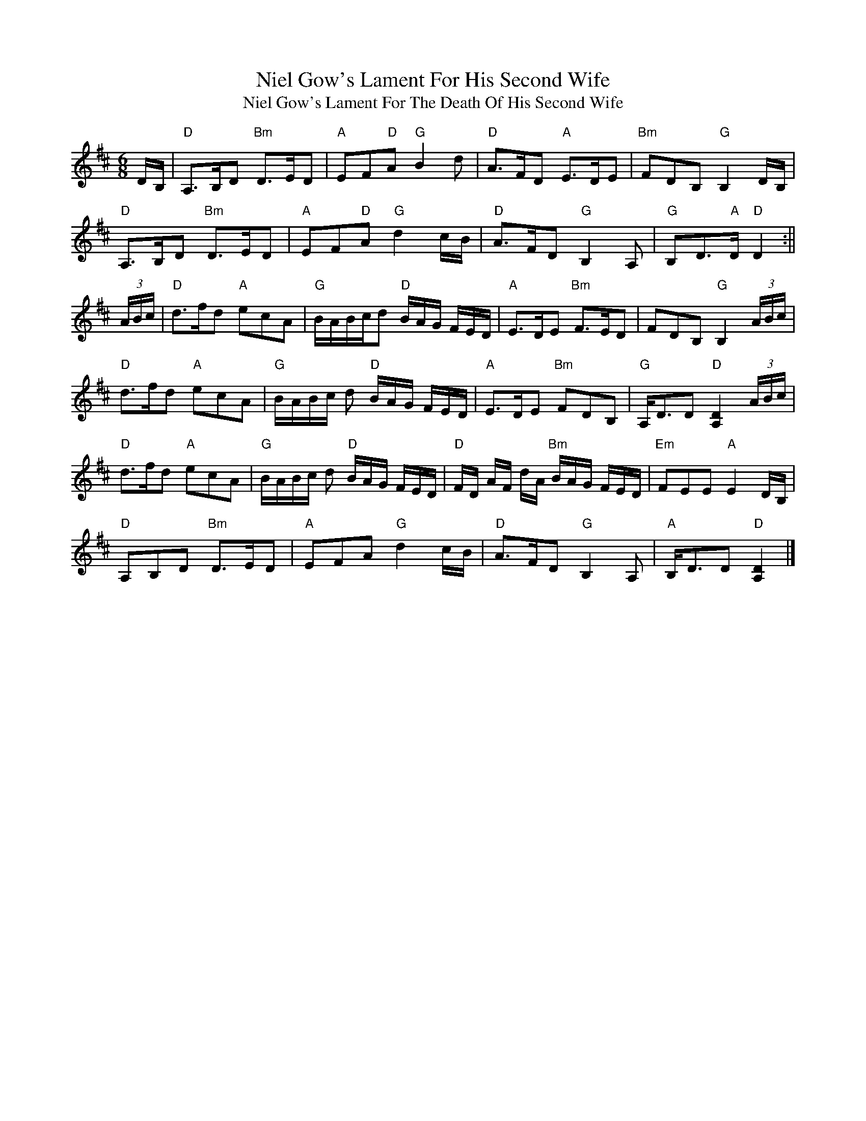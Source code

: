 X:194
T:Niel Gow's Lament For His Second Wife
T:Niel Gow's Lament For The Death Of His Second Wife
M:6/8
F:http://blackrosetheband.googlepages.com/ABCTUNES.ABC May 2009
L:1/8
R:jig
K:Dmaj
D/B,/|"D"A,>B,D "Bm"D>ED|"A"EF"D"A "G"B2d|"D"A>FD "A"E>DE|"Bm"FDB, "G"B,2D/B,/|
"D"A,>B,D "Bm"D>ED|"A"EF"D"A "G"d2c/B/|"D"A>FD "G"B,2 A,|"G"B,D>"A"D "D"D2:||
(3A/B/c/|"D"d>fd "A"ecA|"G"B/A/B/c/d "D"B/A/G/ F/E/D/|"A"E>DE "Bm"F>ED|FDB, "G"B,2 (3A/B/c/|
"D"d>fd "A"ecA|"G"B/A/B/c/ d "D"B/A/G/ F/E/D/|"A"E>DE "Bm"FDB,|"G"A,<DD "D"[D2A,2](3A/B/c/|
"D"d>fd "A"ecA|"G"B/A/B/c/ d "D"B/A/G/ F/E/D/|"D"F/D/ A/F/ d/A/ "Bm"B/A/G/ F/E/D/|"Em"FEE "A"E2D/B,/|
"D"A,B,D "Bm"D>ED|"A"EFA "G"d2c/B/|"D"A>FD "G"B,2A,|"A"B,<DD "D"[D2A,2]|]
